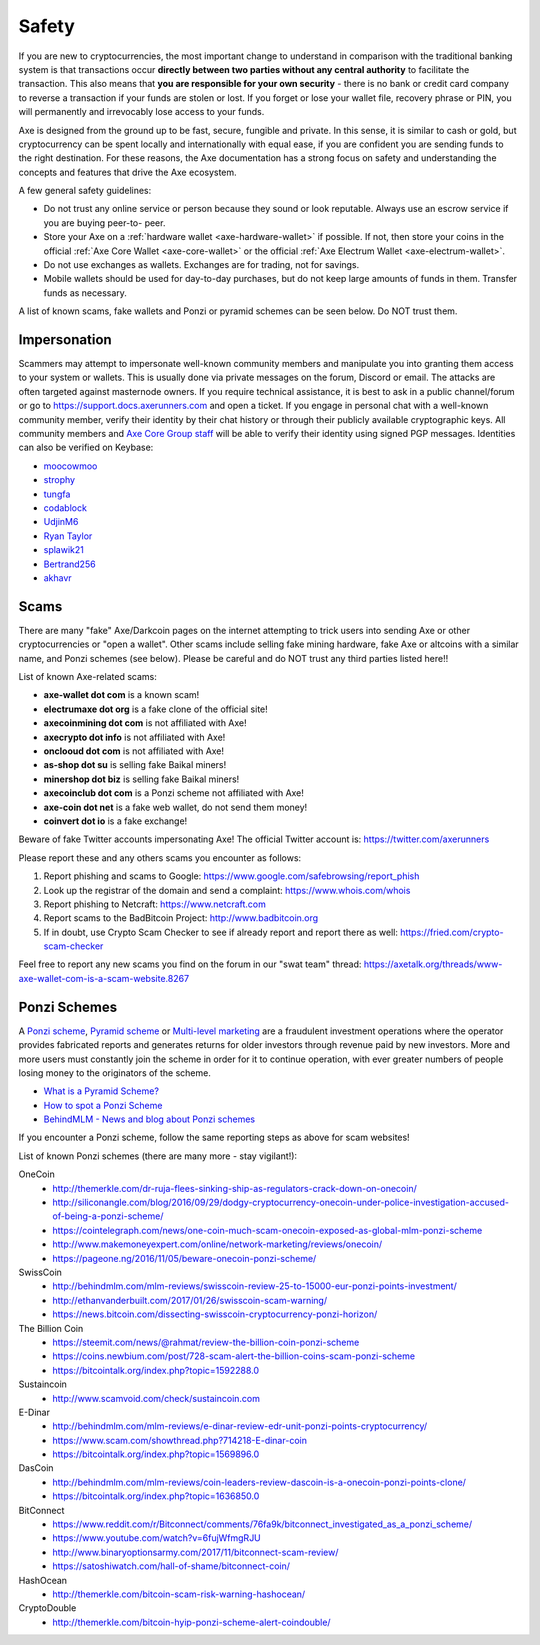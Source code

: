 .. meta::
   :description: Safety and security when buying, holding and spending Axe
   :keywords: axe, cryptocurrency, safety, security, hardware, trezor, scam, ponzi, fake

.. _safety:

======
Safety
======

If you are new to cryptocurrencies, the most important change to
understand in comparison with the traditional banking system is that
transactions occur **directly between two parties without any central
authority** to facilitate the transaction. This also means that **you
are responsible for your own security** - there is no bank or credit
card company to reverse a transaction if your funds are stolen or lost.
If you forget or lose your wallet file, recovery phrase or PIN, you will
permanently and irrevocably lose access to your funds.

Axe is designed from the ground up to be fast, secure, fungible and
private. In this sense, it is similar to cash or gold, but
cryptocurrency can be spent locally and internationally with equal ease,
if you are confident you are sending funds to the right destination. For
these reasons, the Axe documentation has a strong focus on safety and
understanding the concepts and features that drive the Axe ecosystem.

A few general safety guidelines:

- Do not trust any online service or person because they sound or look
  reputable. Always use an escrow service if you are buying peer-to-
  peer.
- Store your Axe on a :ref:`hardware wallet <axe-hardware-wallet>` if 
  possible. If not, then store your coins in the official 
  :ref:`Axe Core Wallet <axe-core-wallet>` or the official 
  :ref:`Axe Electrum Wallet <axe-electrum-wallet>`.
- Do not use exchanges as wallets. Exchanges are for trading, not for
  savings.
- Mobile wallets should be used for day-to-day purchases, but do not
  keep large amounts of funds in them. Transfer funds as necessary.

A list of known scams, fake wallets and Ponzi or pyramid schemes can be
seen below. Do NOT trust them.


Impersonation
=============

Scammers may attempt to impersonate well-known community members and
manipulate you into granting them access to your system or wallets. This
is usually done via private messages on the forum, Discord or email. The
attacks are often targeted against masternode owners. If you require
technical assistance, it is best to ask in a public channel/forum or go
to https://support.docs.axerunners.com and open a ticket. If you engage in personal
chat with a well-known community member, verify their identity by their
chat history or through their publicly available cryptographic keys. All
community members and `Axe Core Group staff <https://docs.axerunners.com/team>`__
will be able to verify their identity using signed PGP messages.
Identities can also be verified on Keybase:

- `moocowmoo <https://keybase.io/moocowmoo>`__
- `strophy <https://keybase.io/strophy>`__
- `tungfa <https://keybase.io/tungfa>`__
- `codablock <https://keybase.io/codablock>`__
- `UdjinM6 <https://keybase.io/udjinm6>`__
- `Ryan Taylor <https://keybase.io/ryanptaylor>`__
- `splawik21 <https://keybase.io/splawik21>`_
- `Bertrand256 <https://keybase.io/bertrand256>`__
- `akhavr <https://keybase.io/akhavr>`__


Scams
=====

There are many "fake" Axe/Darkcoin pages on the internet attempting to
trick users into sending Axe or other cryptocurrencies or "open a
wallet". Other scams include selling fake mining hardware, fake Axe or
altcoins with a similar name, and Ponzi schemes (see below). Please be
careful and do NOT trust any third parties listed here!!

List of known Axe-related scams:

- **axe-wallet dot com** is a known scam!
- **electrumaxe dot org** is a fake clone of the official site!
- **axecoinmining dot com** is not affiliated with Axe!
- **axecrypto dot info** is not affiliated with Axe!
- **onclooud dot com** is not affiliated with Axe!
- **as-shop dot su** is selling fake Baikal miners!
- **minershop dot biz** is selling fake Baikal miners!
- **axecoinclub dot com** is a Ponzi scheme not affiliated with Axe!
- **axe-coin dot net** is a fake web wallet, do not send them money!
- **coinvert dot io** is a fake exchange!

Beware of fake Twitter accounts impersonating Axe! The official Twitter
account is: https://twitter.com/axerunners

Please report these and any others scams you encounter as follows:

#. Report phishing and scams to Google: 
   https://www.google.com/safebrowsing/report_phish
#. Look up the registrar of the domain and send a complaint: 
   https://www.whois.com/whois
#. Report phishing to Netcraft: https://www.netcraft.com
#. Report scams to the BadBitcoin Project: http://www.badbitcoin.org
#. If in doubt, use Crypto Scam Checker to see if already report and 
   report there as well: https://fried.com/crypto-scam-checker

Feel free to report any new scams you find on the forum in our "swat
team" thread: https://axetalk.org/threads/www-axe-wallet-com-is-a-scam-website.8267


Ponzi Schemes
=============

A `Ponzi scheme <https://en.wikipedia.org/wiki/Ponzi_scheme>`_, `Pyramid
scheme <https://en.wikipedia.org/wiki/Pyramid_scheme>`_ or `Multi-level
marketing <https://en.wikipedia.org/wiki/Multi-level_marketing>`_ are a
fraudulent investment operations where the operator provides fabricated
reports and generates returns for older investors through revenue paid
by new investors. More and more users must constantly join the scheme in
order for it to continue operation, with ever greater numbers of people
losing money to the originators of the scheme.

- `What is a Pyramid Scheme? <https://www.forbes.com/sites/investopedia/2014/03/18/what-is-a-pyramid-scheme/#3d9cd9947311>`_
- `How to spot a Ponzi Scheme <https://www.which.co.uk/consumer-rights/advice/how-to-spot-a-pyramid-scheme>`_
- `BehindMLM - News and blog about Ponzi schemes <http://behindmlm.com>`_

.. raw:: html

    <div style="position: relative; padding-bottom: 56.25%; height: 0; margin-bottom: 1em; overflow: hidden; max-width: 70%; height: auto;">
        <iframe src="//www.youtube.com/embed/y9rJZX72oIw" frameborder="0" allowfullscreen style="position: absolute; top: 0; left: 0; width: 100%; height: 100%;"></iframe>
    </div>

If you encounter a Ponzi scheme, follow the same reporting steps as
above for scam websites!

List of known Ponzi schemes (there are many more - stay vigilant!):

OneCoin
  - http://themerkle.com/dr-ruja-flees-sinking-ship-as-regulators-crack-down-on-onecoin/
  - http://siliconangle.com/blog/2016/09/29/dodgy-cryptocurrency-onecoin-under-police-investigation-accused-of-being-a-ponzi-scheme/
  - https://cointelegraph.com/news/one-coin-much-scam-onecoin-exposed-as-global-mlm-ponzi-scheme
  - http://www.makemoneyexpert.com/online/network-marketing/reviews/onecoin/
  - https://pageone.ng/2016/11/05/beware-onecoin-ponzi-scheme/

SwissCoin
  - http://behindmlm.com/mlm-reviews/swisscoin-review-25-to-15000-eur-ponzi-points-investment/
  - http://ethanvanderbuilt.com/2017/01/26/swisscoin-scam-warning/
  - https://news.bitcoin.com/dissecting-swisscoin-cryptocurrency-ponzi-horizon/

The Billion Coin
  - https://steemit.com/news/@rahmat/review-the-billion-coin-ponzi-scheme
  - https://coins.newbium.com/post/728-scam-alert-the-billion-coins-scam-ponzi-scheme
  - https://bitcointalk.org/index.php?topic=1592288.0

Sustaincoin
  - http://www.scamvoid.com/check/sustaincoin.com

E-Dinar
  - http://behindmlm.com/mlm-reviews/e-dinar-review-edr-unit-ponzi-points-cryptocurrency/
  - https://www.scam.com/showthread.php?714218-E-dinar-coin
  - https://bitcointalk.org/index.php?topic=1569896.0

DasCoin
  - http://behindmlm.com/mlm-reviews/coin-leaders-review-dascoin-is-a-onecoin-ponzi-points-clone/
  - https://bitcointalk.org/index.php?topic=1636850.0

BitConnect
  - https://www.reddit.com/r/Bitconnect/comments/76fa9k/bitconnect_investigated_as_a_ponzi_scheme/
  - https://www.youtube.com/watch?v=6fujWfmgRJU
  - http://www.binaryoptionsarmy.com/2017/11/bitconnect-scam-review/
  - https://satoshiwatch.com/hall-of-shame/bitconnect-coin/

HashOcean
  - http://themerkle.com/bitcoin-scam-risk-warning-hashocean/

CryptoDouble
  - http://themerkle.com/bitcoin-hyip-ponzi-scheme-alert-coindouble/

